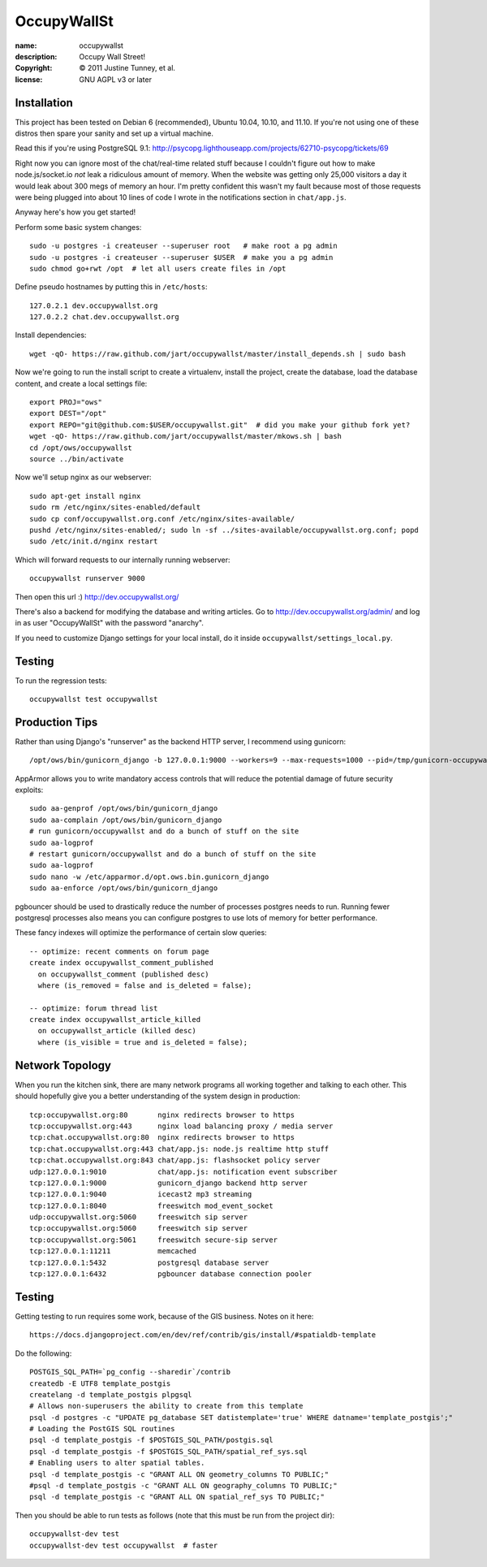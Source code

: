 .. -*-rst-*-

==============
 OccupyWallSt
==============

:name:        occupywallst
:description: Occupy Wall Street!
:copyright:   © 2011 Justine Tunney, et al.
:license:     GNU AGPL v3 or later


Installation
============

This project has been tested on Debian 6 (recommended), Ubuntu 10.04,
10.10, and 11.10.  If you're not using one of these distros then spare
your sanity and set up a virtual machine.

Read this if you're using PostgreSQL 9.1:
http://psycopg.lighthouseapp.com/projects/62710-psycopg/tickets/69

Right now you can ignore most of the chat/real-time related stuff
because I couldn't figure out how to make node.js/socket.io *not* leak
a ridiculous amount of memory.  When the website was getting only
25,000 visitors a day it would leak about 300 megs of memory an hour.
I'm pretty confident this wasn't my fault because most of those
requests were being plugged into about 10 lines of code I wrote in the
notifications section in ``chat/app.js``.

Anyway here's how you get started!

Perform some basic system changes::

    sudo -u postgres -i createuser --superuser root   # make root a pg admin
    sudo -u postgres -i createuser --superuser $USER  # make you a pg admin
    sudo chmod go+rwt /opt  # let all users create files in /opt

Define pseudo hostnames by putting this in ``/etc/hosts``::

    127.0.2.1 dev.occupywallst.org
    127.0.2.2 chat.dev.occupywallst.org

Install dependencies::

    wget -qO- https://raw.github.com/jart/occupywallst/master/install_depends.sh | sudo bash

Now we're going to run the install script to create a virtualenv,
install the project, create the database, load the database content,
and create a local settings file::

    export PROJ="ows"
    export DEST="/opt"
    export REPO="git@github.com:$USER/occupywallst.git"  # did you make your github fork yet?
    wget -qO- https://raw.github.com/jart/occupywallst/master/mkows.sh | bash
    cd /opt/ows/occupywallst
    source ../bin/activate

Now we'll setup nginx as our webserver::

    sudo apt-get install nginx
    sudo rm /etc/nginx/sites-enabled/default
    sudo cp conf/occupywallst.org.conf /etc/nginx/sites-available/
    pushd /etc/nginx/sites-enabled/; sudo ln -sf ../sites-available/occupywallst.org.conf; popd
    sudo /etc/init.d/nginx restart

Which will forward requests to our internally running webserver::

    occupywallst runserver 9000

Then open this url :) http://dev.occupywallst.org/

There's also a backend for modifying the database and writing
articles.  Go to http://dev.occupywallst.org/admin/ and log in as user
"OccupyWallSt" with the password "anarchy".

If you need to customize Django settings for your local install, do it
inside ``occupywallst/settings_local.py``.


Testing
=======

To run the regression tests::

    occupywallst test occupywallst


Production Tips
===============

Rather than using Django's "runserver" as the backend HTTP server, I
recommend using gunicorn::

    /opt/ows/bin/gunicorn_django -b 127.0.0.1:9000 --workers=9 --max-requests=1000 --pid=/tmp/gunicorn-occupywallst.pid occupywallst/settings.py

AppArmor allows you to write mandatory access controls that will
reduce the potential damage of future security exploits::

    sudo aa-genprof /opt/ows/bin/gunicorn_django
    sudo aa-complain /opt/ows/bin/gunicorn_django
    # run gunicorn/occupywallst and do a bunch of stuff on the site
    sudo aa-logprof
    # restart gunicorn/occupywallst and do a bunch of stuff on the site
    sudo aa-logprof
    sudo nano -w /etc/apparmor.d/opt.ows.bin.gunicorn_django
    sudo aa-enforce /opt/ows/bin/gunicorn_django

pgbouncer should be used to drastically reduce the number of processes
postgres needs to run.  Running fewer postgresql processes also means
you can configure postgres to use lots of memory for better
performance.

These fancy indexes will optimize the performance of certain slow
queries::

    -- optimize: recent comments on forum page
    create index occupywallst_comment_published
      on occupywallst_comment (published desc)
      where (is_removed = false and is_deleted = false);

    -- optimize: forum thread list
    create index occupywallst_article_killed
      on occupywallst_article (killed desc)
      where (is_visible = true and is_deleted = false);


Network Topology
================

When you run the kitchen sink, there are many network programs all
working together and talking to each other.  This should hopefully
give you a better understanding of the system design in production::

    tcp:occupywallst.org:80       nginx redirects browser to https
    tcp:occupywallst.org:443      nginx load balancing proxy / media server
    tcp:chat.occupywallst.org:80  nginx redirects browser to https
    tcp:chat.occupywallst.org:443 chat/app.js: node.js realtime http stuff
    tcp:chat.occupywallst.org:843 chat/app.js: flashsocket policy server
    udp:127.0.0.1:9010            chat/app.js: notification event subscriber
    tcp:127.0.0.1:9000            gunicorn_django backend http server
    tcp:127.0.0.1:9040            icecast2 mp3 streaming
    tcp:127.0.0.1:8040            freeswitch mod_event_socket
    udp:occupywallst.org:5060     freeswitch sip server
    tcp:occupywallst.org:5060     freeswitch sip server
    tcp:occupywallst.org:5061     freeswitch secure-sip server
    tcp:127.0.0.1:11211           memcached
    tcp:127.0.0.1:5432            postgresql database server
    tcp:127.0.0.1:6432            pgbouncer database connection pooler

Testing
=======

Getting testing to run requires some work, because of the GIS
business.  Notes on it here::

    https://docs.djangoproject.com/en/dev/ref/contrib/gis/install/#spatialdb-template

Do the following::

    POSTGIS_SQL_PATH=`pg_config --sharedir`/contrib
    createdb -E UTF8 template_postgis
    createlang -d template_postgis plpgsql
    # Allows non-superusers the ability to create from this template
    psql -d postgres -c "UPDATE pg_database SET datistemplate='true' WHERE datname='template_postgis';"
    # Loading the PostGIS SQL routines
    psql -d template_postgis -f $POSTGIS_SQL_PATH/postgis.sql
    psql -d template_postgis -f $POSTGIS_SQL_PATH/spatial_ref_sys.sql
    # Enabling users to alter spatial tables.
    psql -d template_postgis -c "GRANT ALL ON geometry_columns TO PUBLIC;"
    #psql -d template_postgis -c "GRANT ALL ON geography_columns TO PUBLIC;"
    psql -d template_postgis -c "GRANT ALL ON spatial_ref_sys TO PUBLIC;"

Then you should be able to run tests as follows (note that this must be run from the project dir)::

    occupywallst-dev test
    occupywallst-dev test occupywallst  # faster
